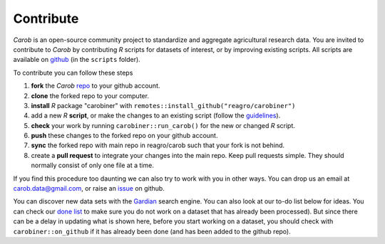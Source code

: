 .. raw:: html

   <div style="visibility: hidden;">


Contribute
==========

.. raw:: html

   </div>
   <div style="visibility: visible;">


*Carob* is an open-source community project to standardize and aggregate agricultural research data. You are invited to contribute to *Carob* by contributing `R` scripts for datasets of interest, or by improving existing scripts. All scripts are available on `github <https://github.com/reagro/carob/>`_ (in the ``scripts`` folder).

To contribute you can follow these steps

1. **fork** the *Carob* `repo <https://github.com/reagro/carob/>`_ to your github account. 
2. **clone** the forked repo to your computer.
3. **install** `R` package "carobiner" with ``remotes::install_github("reagro/carobiner")``
4. add a new `R` **script**, or make the changes to an existing script (follow the `guidelines <https://github.com/reagro/carob/wiki/Guidelines>`_).
5. **check** your work by running ``carobiner::run_carob()`` for the new or changed `R` script.
6. **push** these changes to the forked repo on your github account.
7. **sync** the forked repo with main repo in reagro/carob such that your fork is not behind.
8. create a **pull request** to integrate your changes into the main repo. Keep pull requests simple. They should normally consist of only one file at a time. 

If you find this procedure too daunting we can also try to work with you in other ways. You can drop us an email at carob.data@gmail.com, or raise an `issue <https://github.com/reagro/carob/issues>`_ on github.

You can discover new data sets with the `Gardian <https://gardian.bigdata.cgiar.org>`_ search engine. You can also look at our to-do list below for ideas. You can check our `done list <done.html>`_ to make sure you do not work on a dataset that has already been processed). But since there can be a delay in updating what is shown here, before you start working on a dataset, you should check with ``carobiner::on_github`` if it has already been done (and has been added to the github repo). 

.. raw:: html
   :file: _R/todo.html


.. raw:: html

   </div>
